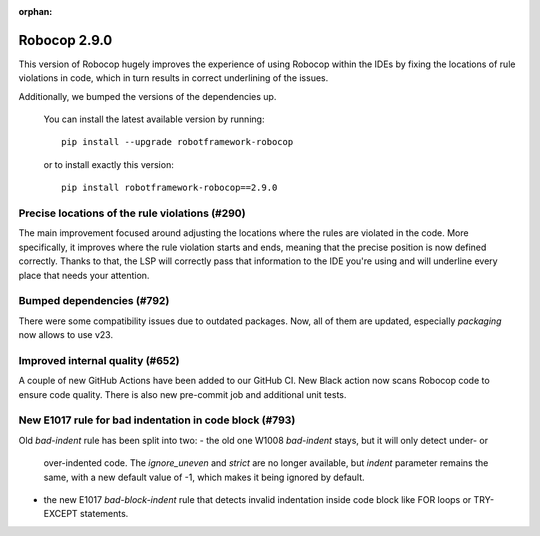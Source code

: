 :orphan:

Robocop 2.9.0
================

This version of Robocop hugely improves the experience of using Robocop
within the IDEs by fixing the locations of rule violations in code, which
in turn results in correct underlining of the issues.

Additionally, we bumped the versions of the dependencies up.

    You can install the latest available version by running::

        pip install --upgrade robotframework-robocop

    or to install exactly this version::

        pip install robotframework-robocop==2.9.0

Precise locations of the rule violations (#290)
~~~~~~~~~~~~~~~~~~~~~~~~~~~~~~~~~~~~~~~~

The main improvement focused around adjusting the locations
where the rules are violated in the code. More specifically, it improves
where the rule violation starts and ends, meaning that the precise position
is now defined correctly. Thanks to that, the LSP will correctly pass that
information to the IDE you're using and will underline every place that
needs your attention.

Bumped dependencies (#792)
~~~~~~~~~~~~~~~~~~~~~~~~~~

There were some compatibility issues due to outdated packages.
Now, all of them are updated, especially `packaging` now allows to use v23.

Improved internal quality (#652)
~~~~~~~~~~~~~~~~~~~~~~~~~~~~~~~~~~~~~~

A couple of new GitHub Actions have been added to our GitHub CI.
New Black action now scans Robocop code to ensure code quality.
There is also new pre-commit job and additional unit tests.

New E1017 rule for bad indentation in code block (#793)
~~~~~~~~~~~~~~~~~~~~~~~~~~~~~~~~~~~~~~~~~~~~~~~~~~~~~~~

Old `bad-indent` rule has been split into two:
- the old one W1008 `bad-indent` stays, but it will only detect under- or
  over-indented code. The `ignore_uneven` and `strict` are no longer available,
  but `indent` parameter remains the same, with a new default value of -1,
  which makes it being ignored by default.
- the new E1017 `bad-block-indent` rule that detects invalid indentation
  inside code block like FOR loops or TRY-EXCEPT statements.
